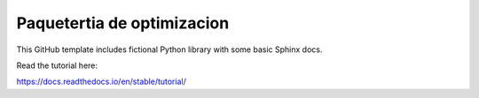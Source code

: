 Paquetertia de optimizacion
=======================================

This GitHub template includes fictional Python library
with some basic Sphinx docs.

Read the tutorial here:

https://docs.readthedocs.io/en/stable/tutorial/
